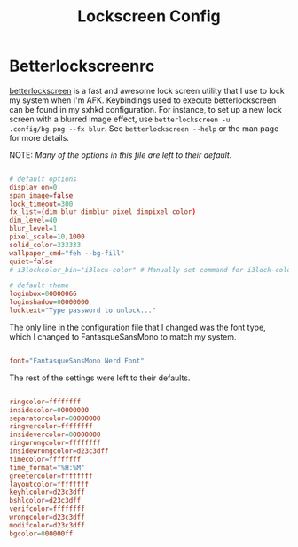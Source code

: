 #+TITLE:Lockscreen Config

* Betterlockscreenrc
:PROPERTIES:
:header-args:conf: :tangle ~/.config/betterlockscreenrc
:END:

[[https://github.com/betterlockscreen/betterlockscreen][betterlockscreen]] is a fast and awesome lock screen utility that I use to lock my system when I'm AFK. Keybindings used to execute betterlockscreen can be found in my sxhkd configuration. For instance, to set up a new lock screen with a blurred image effect, use =betterlockscreen -u .config/bg.png --fx blur=. See =betterlockscreen --help= or the man page for more details.

NOTE: /Many of the options in this file are left to their default./

#+begin_src conf

  # default options
  display_on=0
  span_image=false
  lock_timeout=300
  fx_list=(dim blur dimblur pixel dimpixel color)
  dim_level=40
  blur_level=1
  pixel_scale=10,1000
  solid_color=333333
  wallpaper_cmd="feh --bg-fill"
  quiet=false
  # i3lockcolor_bin="i3lock-color" # Manually set command for i3lock-color

  # default theme
  loginbox=00000066
  loginshadow=00000000
  locktext="Type password to unlock..."

#+end_src

The only line in the configuration file that I changed was the font type, which I changed to FantasqueSansMono to match my system.

#+begin_src conf

  font="FantasqueSansMono Nerd Font"

#+end_src

The rest of the settings were left to their defaults.

#+begin_src conf

  ringcolor=ffffffff
  insidecolor=00000000
  separatorcolor=00000000
  ringvercolor=ffffffff
  insidevercolor=00000000
  ringwrongcolor=ffffffff
  insidewrongcolor=d23c3dff
  timecolor=ffffffff
  time_format="%H:%M"
  greetercolor=ffffffff
  layoutcolor=ffffffff
  keyhlcolor=d23c3dff
  bshlcolor=d23c3dff
  verifcolor=ffffffff
  wrongcolor=d23c3dff
  modifcolor=d23c3dff
  bgcolor=000000ff

#+end_src

